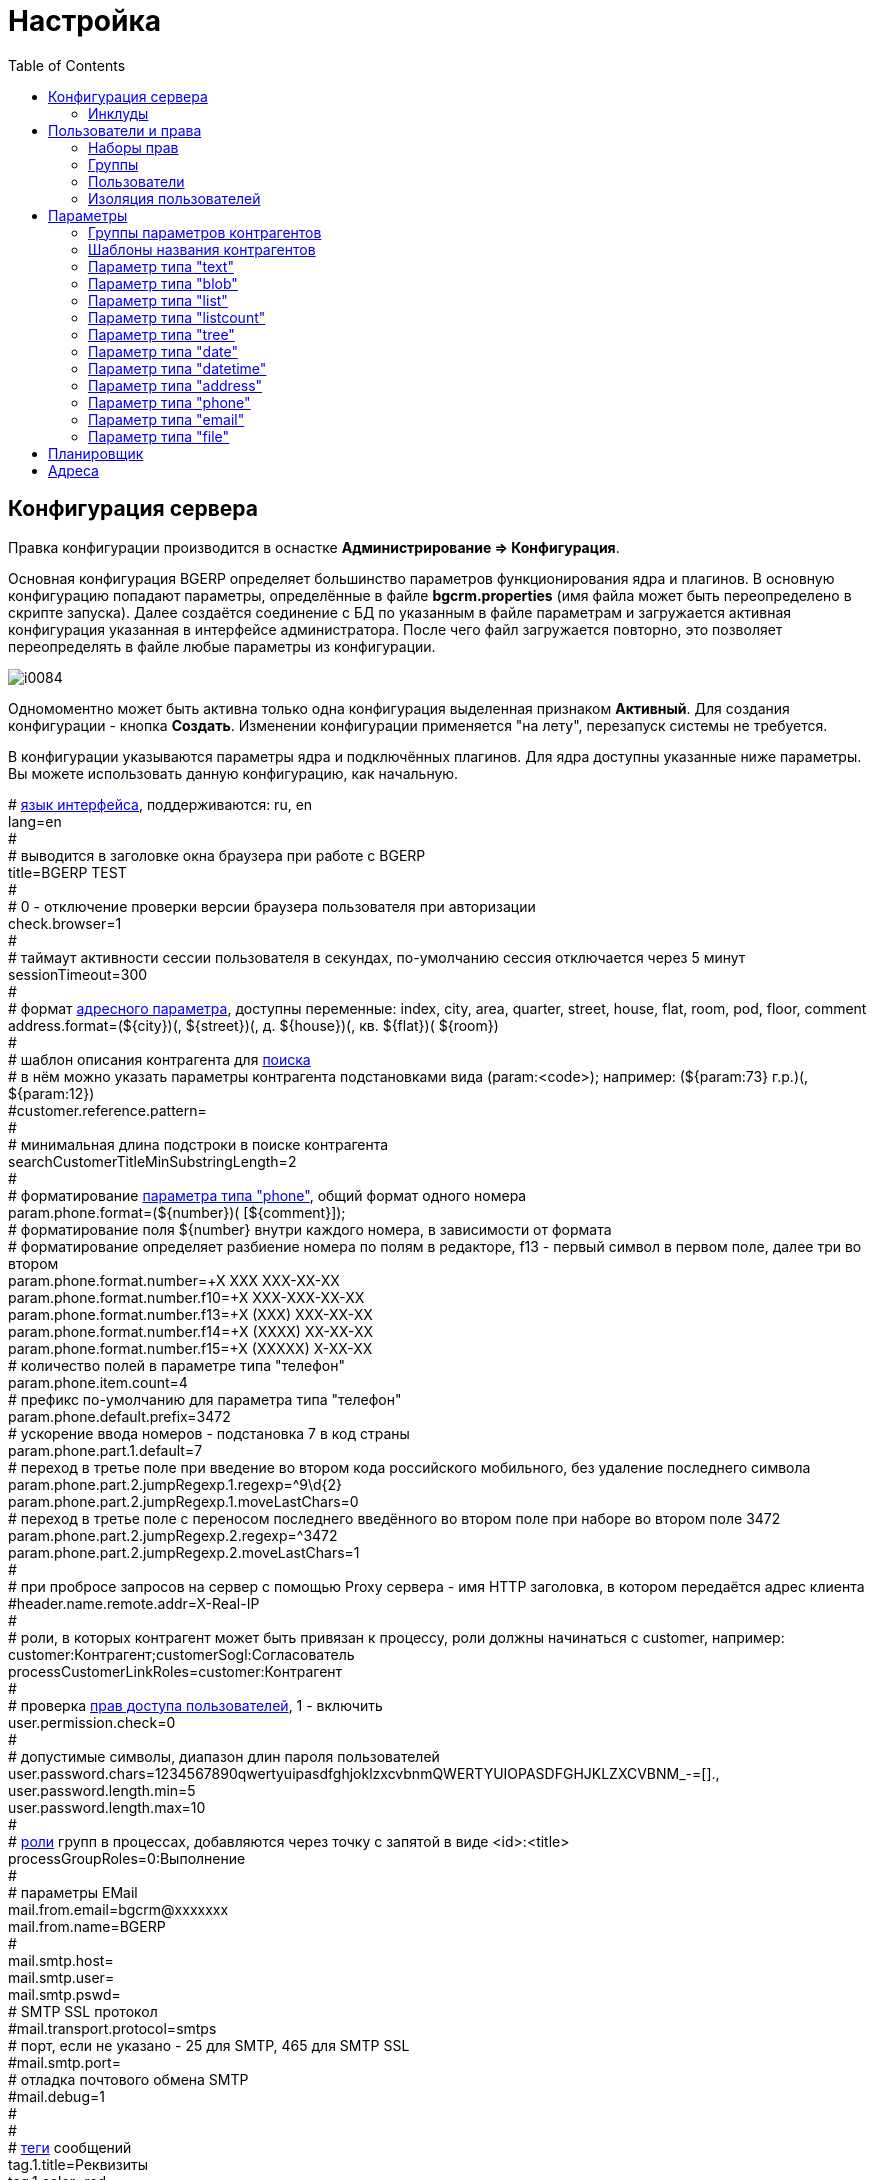 = Настройка
:toc:

[[config]]
== Конфигурация сервера
Правка конфигурации производится в оснастке *Администрирование => Конфигурация*.

Основная конфигурация BGERP определяет большинство параметров функционирования ядра и плагинов.
В основную конфигурацию попадают параметры, определённые в файле *bgcrm.properties* (имя файла может быть переопределено в скрипте запуска). 
Далее создаётся соединение с БД по указанным в файле параметрам и загружается активная конфигурация указанная в интерфейсе администратора. 
После чего файл загружается повторно, это позволяет переопределять в файле любые параметры из конфигурации.

image::_res/i0084.png[]

Одномоментно может быть активна только одна конфигурация выделенная признаком *Активный*. Для создания конфигурации - кнопка *Создать*. 
Изменении конфигурации применяется "на лету", перезапуск системы не требуется.

В конфигурации указываются параметры ядра и подключённых плагинов. Для ядра доступны указанные ниже параметры. 
Вы можете использовать данную конфигурацию, как начальную.

[example]
:hardbreaks:
====
# <<../project.adoc#localization, язык интерфейса>>, поддерживаются: ru, en
lang=en
#
# выводится в заголовке окна браузера при работе с BGERP
title=BGERP TEST
#
# 0 - отключение проверки версии браузера пользователя при авторизации
check.browser=1
#
# таймаут активности сессии пользователя в секундах, по-умолчанию сессия отключается через 5 минут
sessionTimeout=300
#
# формат <<#param-address, адресного параметра>>, доступны переменные: index, сity, area, quarter, street, house, flat, room, pod, floor, comment [[config-param-address]]
address.format=(${city})(, ${street})(, д. ${house})(, кв. ${flat})( ${room})
#
# шаблон описания контрагента для [[config-search]] <<search.adoc#, поиска>>
# в нём можно указать параметры контрагента подстановками вида (param:<code>); например: (${param:73} г.р.)(, ${param:12})
#customer.reference.pattern=
#
# минимальная длина подстроки в поиске контрагента
searchCustomerTitleMinSubstringLength=2
#
# форматирование <<#param-phone, параметра типа "phone">>, общий формат одного номера [[config-param-phone]]
param.phone.format=(${number})( [${comment}]);
# форматирование поля ${number} внутри каждого номера, в зависимости от формата
# форматирование определяет разбиение номера по полям в редакторе, f13 - первый символ в первом поле, далее три во втором
param.phone.format.number=+X XXX XXX-XX-XX
param.phone.format.number.f10=+X XXX-XXX-XX-XX
param.phone.format.number.f13=+X (XXX) XXX-XX-XX
param.phone.format.number.f14=+X (XXXX) XX-XX-XX
param.phone.format.number.f15=+X (XXXXX) X-XX-XX
# количество полей в параметре типа "телефон"
param.phone.item.count=4
# префикс по-умолчанию для параметра типа "телефон"
param.phone.default.prefix=3472
# ускорение ввода номеров - подстановка 7 в код страны
param.phone.part.1.default=7
# переход в третье поле при введение во втором кода российского мобильного, без удаление последнего символа
param.phone.part.2.jumpRegexp.1.regexp=^9\d{2}
param.phone.part.2.jumpRegexp.1.moveLastChars=0
# переход в третье поле с переносом последнего введённого во втором поле при наборе во втором поле 3472
param.phone.part.2.jumpRegexp.2.regexp=^3472
param.phone.part.2.jumpRegexp.2.moveLastChars=1
#
# при пробросе запросов на сервер с помощью Proxy сервера - имя HTTP заголовка, в котором передаётся адрес клиента
#header.name.remote.addr=X-Real-IP
# [[config-customer-process-role]]
# роли, в которых контрагент может быть привязан к процессу, роли должны начинаться с customer, например: customer:Контрагент;customerSogl:Согласователь
processCustomerLinkRoles=customer:Контрагент
#
# проверка <<#user, прав доступа пользователей>>, 1 - включить [[config-user]]
user.permission.check=0
#
# допустимые символы, диапазон длин пароля пользователей
user.password.chars=1234567890qwertyuipasdfghjoklzxcvbnmQWERTYUIOPASDFGHJKLZXCVBNM_-=[].,
user.password.length.min=5
user.password.length.max=10
#
# <<process/index.adoc#group-executor-role, роли>> [[config-group-executor-role]] групп в процессах, добавляются через точку с запятой в виде <id>:<title>
processGroupRoles=0:Выполнение
#
# параметры EMail
mail.from.email=bgcrm@xxxxxxx
mail.from.name=BGERP
#
mail.smtp.host=
mail.smtp.user=
mail.smtp.pswd=
# SMTP SSL протокол
#mail.transport.protocol=smtps
# порт, если не указано - 25 для SMTP, 465 для SMTP SSL
#mail.smtp.port=
# отладка почтового обмена SMTP
#mail.debug=1
#
#
# <<message.adoc#process, теги>> сообщений [[config-message-tag]]
tag.1.title=Реквизиты
tag.1.color=red
tag.2.title=ТЗ
tag.2.color=green
tag.3.title=TODO
tag.3.color=magenta
#

# <<extension.adoc#dyn, динамический код>> и расширение функциональности [[config-dyn]]
dynamic.src.dir=dyn
dynamic.src.encoding=UTF-8
# максимальное время выполнения обработчика события в мс. до принудительного прерывания
event.processTimeout=1000
# перечень через запятую динамических или обычных классов, реализующих интерфейс java.lang.Runnable, запускаемых при старте сервера
#runOnStart=
# перечень через запятую динамических или обычных классов, объекты которых создаются при старте сервера, при перекомпиляции динамических классов создание объектов производится повторно
#createOnStart=
#
# <<#scheduler, планировщик>>, запуск - 1 [[config-scheduler]] 
scheduler.start=1
#
# сброс кэша новостей каждые указанное количество секунд, может быть необходимо лишь при импорте новостей извне в БД BGERP
#flush.news.everySeconds=
#
# EMail для экстренных уведомлений о проблемах в системе
#alarm.mail= 
====

:hardbreaks!:

Записи параметров плагинов начинаются с префикса *<plugin>:*, например *bgbilling:*.

[[config-include]]
=== Инклуды
Возможно включение в одну конфигурации другой, для этого во включающей конфигурации размещается инструкция *include.<configId>=1*, 
где *<configId>* - код включаемой на данной позиции конфигурации. Включенные конфигурации отображаются под содержащей их выделяются отступом.

NOTE: Поддерживается только один уровень вложенности конфигураций. 

Рекомендуется создать как минимум одну инклуд конфигурацию, в которой определять все <<interface.adoc#config-variable, переменные>>, 
как-то: коды параметров процессов, статусов. В дальнейшем эту конфигурацию включить в активную конфигурацию сервера, а так же в конфигурации процессов.
 
Рекомендованный формат:
[source]
----
USER_PARAM_EMAIL=

PROCESS_STATUS_OPEN=
PROCESS_PARAM_CONTACT=
PROCESS_PARAM_EMAIL=
----

[[user]]
== Пользователи и права
Все действия пользователей в системе выполняются через проверку прав.
Правка пользователей и полномочий производится в оснастках *Администрирование => Пользователи => ...*. 
Редактирование учётных записей пользователей, их прав доступа и групп.

NOTE: Проверка прав доступа включается <<#config-user, переменной конфигурации>>.

=== Наборы прав
Наборы прав определяют разрешаемые пользователю действия. При установке в системе присутствует пустой набор прав *Администраторы*. 
Целесообразно разрешить данному набору все действия, используя его для наделения пользователей полными правами.

NOTE: На этапе начального изучения системы вам будет достаточно этого набора прав.

image::_res/i0085.png[]

Кнопка *R* в таблице наборов позволяет перенести на набор все действия другого набора, выбранного из открываемого списка.
В редакторе набора прав указывается его название, конфигурация. В дереве действий указываются разрешённые набору действия.

image::_res/i0086.png[]

=== Группы
Группы пользователей обозначают подразделения в организации и выступают группами решения для подсистемы <<process/index.adoc#, процессов>>.

image::_res/i0087.png[]

В группе могут быть указаны <<process/queue.adoc#, очереди процессов>>, наборы прав, конфигурация.
Подробно о логике работы системы ограничений см. далее, в описании редактора пользователей.

Группы выстроены в иерархию, что позволяет учитывать службы, отделы и другие структурные единицы организации. 
Кнопка *C* в таблице позволяет вырезать группу, переместив её в новое место в иерархии. 
Флаг скрытости предназначен для обозначения ныне не существующих подразделений.

=== Пользователи
В свойствах пользователя указывается одна или несколько групп с указанием периода, наборы прав, имя пользователя, его логин и пароль. 
Пользователи выступают исполнителями для подсистемы <<process/index.adoc#, процессов>>.

image::_res/i0088.png[]

Параметры пользователя определяются в редакторе <<param, параметров>>.

Группы пользователя определяют вхождение пользователя в подразделения.

[[united-user-config]]
Результирующие права пользователя, параметры его конфигурации и разрешённые очереди процессов определяются описанным ниже образом. 
Сложение списка обозначает добавление в конец списка новых элементов.
[square]
* Действующий список групп (ДСГ) - упорядоченный список = список групп в алфавитном порядке (как отображаются в списке групп), из них оставлены только действующие в настоящий момент у пользователя.
* Действующий список наборов прав (ДСНП) - упорядоченный список = списки всех наборов прав групп ДСГ + список наборов прав пользователя.
* Действующая конфигурация (ДК) - строка = конфигурации всех наборов прав из ДСНП + конфигурации всех групп из ДСГ (конфигурация каждой группы составлена из конфигурации всех его предков + конфигурация группы) + конфигурация пользователя. Переменная более поздно добавленная в конфигурацию переопределит более раннюю.
* Очереди процессов = список очередей процессов, из которых оставлены очереди указанные в пользователе либо в одной из групп ДСГ.
* Разрешения = разрешения из наборов прав ДСНП + разрешения из пользователя.
* Роли - набор = роли всех наборов прав ДСНП + роли из пользователя.

В действующую конфигурацию пользователя дополнительно добавляются переменные:
[source]
----
ctxUserId=<код пользователя в БД>
ctxUserGroupIds=<коды групп пользователя через запятую>
ctxUserPermsetIds=<коды наборов прав пользователя через запятую>
----

Схема довольно сложна, однако позволяет очень гибко настраивать права пользователей.
[[user-action-tree]]
Редактор разрешённых действий в наборе прав и пользователе представляет из себя *дерево действий* следующего вида:

image::_res/i0089.png[]

Установка галочки на узле дерева разрешает действия. У некоторых действий есть конфигурация, задающая дополнительные ограничения. 
Заданные переменные конфигураций отображаются в квадратных скобках рядом с действиями (на снимке выше для действия "Просмотр пользователей"). 
Для открытия редактора конфигурации действия необходимо кликнуть мышью в скобки. При этом отобразится диалог следующего вида.

image::_res/action_tree_edit_dialog.png[]

Над панелью ввода конфигурации действия отображается подсказка по допустимым параметрам.

В данную конфигурацию допускается подставлять переменные из действующей конфигурации пользователя. 
Подстановка осуществляется макросом *{@<paramName>}*, где *<paramName>* - параметр из конфигурации. Например: *groupSet={@smGroup}*. 
Так, на приведённым ранее снимке пользователю разрешают просматривать список пользователя только входящих в те же группы, что и он сам. 
Используется подставновка системной переменной из действующей конфигурации пользователя.

В зависимости от разрешённых действий и их конфигураций в интерфейсе, отображаемом пользователю, могут скрываться либо отображаться различные элементы.

CAUTION: Для пользователя с кодом 1 конфигурации действий не применяются, данному пользователю всегда разрешены все действия, но с пустыми конфигурациями.

Опции конфигурации пользователя (они могут попасть в неё из указанных выше конфигураций):
[source]
----
# отключение проверки прав
#dontCheckPermission=1
# переход на адрес после авториации (в данном примере - обработка сообщений)
#onLoginOpen=/user/messageQueue
----

[[user-isolation]]
=== Изоляция пользователей
Изоляция позволяет ограничить доступные пользователю данные и применяется ко всем действиям, запрашивающим и модифицирующим эти данные.
Параметры изоляции задаются в <<united-user-config, объединённой конфигурации пользователя>>.

[source]
----
isolation.process=<processIsolation>
----
Где:
[square]
* *<processIsolation>* - уровень изоляции процессов, может принимать значения *executor* либо *group*.

Режим *executor* отображает пользователю лишь процессы, в которых он является исполнителем. 
Режим *group* отображает процессы, группы решения которых содержат одну из текущих групп пользователя. 

[[param]]
== Параметры
Для большинства сущностей в системе возможно определение настраиваемых параметров. 
Редактирование перечня параметров осуществляется в оснастке *Администрирование => Параметры* интерфейса. 
Выбор сущности, для которой определяются параметры, производится в выпадающем списке. Список может расширяться при установке плагинов. 

image::_res/i0090.png[]

Редактор параметра выглядит следующим образом. Для всех типов кроме спискового (отличия будут рассмотрены далее) его вид идентичен.

image::_res/i0091.png[]

Таблица параметров сущности выглядит подобным образом. Порядок записи в таблице определяется числовым полем *Порядок* параметра, 
либо порядком, задаваемым при привязке к типу процесса либо группе параметров.

image::_res/i0092.png[]

Свойство *Скрипт* параметра позволяет установить <<extension.adoc#run, класс>>, обрабатывающий события изменения параметра.
Ключи конфигурации параметра различаются для типов параметров, общие для всех типов необязательные значения:

[source]
----
# коды параметров сущности, которые должны быть заполнены перед установкой данного параметра
requireBeforeFillParamIds=<codes>
# коды параметров сущности, которые должны быть пустыми перед установкой данного параметра
requireBeforeEmptyParamIds=<codes>
# теги параметра через запятую - тегированный параметр можно просматривать или править
# только явно разрешив тег в настройке прав на изменение параметра либо просмотр параметров
tags=<tags>
# редактор параметра недоступен (параметр загружается посредством API к БД либо HTTP API)
readonly=1
----

Где:
[square]
* *<codes>* - коды параметров через запятую;
* *<tags>* - теги через запятую.

[[customer-param-group]]
=== Группы параметров контрагентов
Группа параметров необходима для ограничения списка параметров контрагента определённого объекта. Например: "Физическое лицо", "Юридическое лицо".

=== Шаблоны названия контрагентов
Шаблон названия позволяет устанавливать зависимость названия объектов от его параметров. 
Подстановка параметров осуществляется макросами вида *${param_<code>}*, где *<code>* - уникальный код параметра. 
Так, например, возможна генерация названия контрагента юридического лица из параметров спискового "Форма собственности" 
и текстового "Наименование организации", что предотвращает дублирование информации. 
При изменении параметров в дальнейшем наименование объекта будет правиться автоматически.

[[param-text]]
=== Параметр типа "text"
Однострочная строка до 250 символов.
В конфигурации параметра могут быть указаны следующие необязательные параметры:
[source]
----
saveOn=<saveOn>
# параметр содержит URL, в просмотре параметров отображение ссылки перехода по ссылке
showAsLink=1
# вместо значение параметра выводится <ЗНАЧЕНИЕ ЗАШИФРОВАНО>, параметр можно только поправить, нельзя просмотреть
encrypt=encrypted
----

Где:
[square]
* *<saveOn>* - режим сохранения, может быть *focusLost*, по-умолчанию сохранение производится по нажатию кнопки Ок либо Enter.

Также в конфигурации параметра могут быть указаны одна или несколько конструкций вида:
[source]
----
regexp.<n>.title=<title>
regexp.<n>.regexp=<regexp>
----

Где:
[square]
* *<n>* - число, порядковый номер регулярного выражения;
* *<title>* - наименование шаблона;
* *<regexp>* - <<extension.adoc#regexp, регулярное выражение>>, описывающее шаблон.

При наличии в конфигурации текстового параметра подобных конструкций вводимая строка будет проверяться на совпадение хотя бы с одним из шаблонов, например:
[source]
----
regexp.1.title=<город без г.>,<улица без ул.>,<дом без д.>
regexp.1.regexp=[а-яА-Я\s\-]+,[\dа-яА-Я\s\-]+,\s*[\dа-яА-Я/]+
regexp.2.title=<город без г.>,<улица без ул.>,<дом без д.>,<номер квартиры>
regexp.2.regexp=[а-яА-Я\s\-]+,[\dа-яА-Я\s\-]+,\s*[\dа-яА-Я/]+,*\s*\d+
regexp.3.title=<город без г.>,<улица без ул.>,<дом без д.>,<номер квартиры>, <номер комнаты>
regexp.3.regexp=[а-яА-Я\s\-]+,[\dа-яА-Я\s\-]+,\s*[\dа-яА-Я/]+,*\s*\d+,\s*\d+
----

В данном случае параметр контрагента адрес по прописке проверяется на соответствие одному из шаблонов. Содержание шаблонов легко понять из атрибутов title.

В таблице параметр выглядит следующим образом:

image::_res/i0013.png[]

[[param-blob]]
=== Параметр типа "blob"
Большая многострочная строка до 65000 символов. В конфигурации параметра могут быть указаны следующие необязательные параметры:
[source]
----
rows=<rows>
saveOn=<saveOn>
----

Где:
[square]
* *<rows>* - количество отображаемых в редакторе строк, по-умолчанию 4;
* *<saveOn>* - режим сохранения, может быть "focusLost" (потеря фокуса полем), по-умолчанию сохранение производится по нажатию кнопки Ок.

В таблице параметр выглядит следующим образом:

image::_res/i0014.png[]

[[param-list]]
=== Параметр типа "list"
Параметр с выбираемыми из набора значениями. Значения могут быть определены как конфигурации параметра так и во внешнем справочнике, 
на который ссылается параметр. Для некоторых значений можно добавить возможность или установить обязательное требование указания комментария.

В конфигурации параметра могут быть указаны следующие необязательные параметры:
[source]
----
# мультивыбор
multiple=1
# сохранение сразу после выбора значения, без нажатия кнопки Ок (только для параметра с одним выбором)
saveOn=select
editAs=<editAs>
#
# сортировка значений по наименованию а не в порядке кодов
sort.mode=byTitle
#
allowCommentValues=<allowCommentValues>
needCommentValues=<needCommentValues>
#
directory=<dirName>
availableValues=<values>
availableValuesInnerJoinFilter=<joinTable>;<joinColumn>;<joinFilter>
----

Где:
[square]
* *<editAs>* - может принимать значения combo - по-умолчанию, выпадающий список, radio - выбор значения в виде переключателей, select - выпадающий список с возможностью поиска значения;
* *<dirName>* - справочник, из которого берутся значения, может быть "address_city" для городов, если справочника нет - значения указываются в самом параметре;
* *<values>* - допустимые коды значений через запятую;
* *<allowCommentValues>* - перечень значений для которых допустимо указание комментария, возможно указание диапазонов, например: 1-3,7,9-14
* *<needCommentValues>* - перечень значений для которых обязателен комментарий, указывается аналогично <allowCommentValues>;
* *<joinTable>* - имя таблицы, с которой осуществляется фильтрующая операция SQL INNER JOIN справочной таблицы;
* *<joinColumn>* - колонка таблицы, по которой проводится JOIN столбца id справочной таблицы;
* *<joinFilter>* - дополнительное условие INNER JOIN.

Пример конфигурации параметра, в котором доступны контрагенты, входящие в группу с кодом 3.
[source]
----
multiple=1
directory=customer
availableValuesInnerJoinFilter=customer_group;customer_id;group_id IN (3)
----

Пример параметра с одним значением. Конфигурация - как выглядит в таблице и редактирование.

image::_res/i0018.png[]

image::_res/i0016.png[]

Пример параметра с несколькими значениями (мультивыбор). Конфигурация - как выглядит в таблице и редактирование.

image::_res/i0015.png[]

image::_res/i0020.png[]

[[param-listcount]]
=== Параметр типа "listcount"
Позволяет выбирать перечислимые значения с указанием количества для них. 
На снимке экрана ниже - редактор свойств параметра, конфигурирование значений аналогично параметру типа "list".

image::_res/param_listcount.png[]

В таблице параметров.

image::_res/param_listcount_table.png[]

Редактор.

image::_res/param_listcount_editor.png[]

[[param-tree]]
=== Параметр типа "tree"
Допустимые значения могут быть организованы в дерево.
В конфигурации параметра могут быть указаны следующие необязательные параметры:
[source]
----
# несколько значений в дереве
multiple=1
----

Как выглядят конфигурация, таблица параметров и редактирование.

image::_res/param_tree.png[]

image::_res/param_tree_table.png[]

image::_res/param_tree_editor.png[]

[[param-date]]
=== Параметр типа "date"
Дата: год - месяц - день.
В конфигурации параметра могут быть указаны следующие необязательные параметры:
[source]
----
# возможность смены месяца
changeMonth=true
# возможность смены года
changeYear=true
yearRange=<yearRange>
# возможность редактирования поля с клавиатуры
editable=1
saveOn=<saveOn>
# при редактировании поля отправка классу-обработчику изменений параметра события ru.bgcrm.event.DateChangingEvent, позволяющего раскрашивать даты различными цветами и сопровождать примечаниями
#sendColorMapRequest=1
----

Где:
[square]
* *<yearRange>* - диапазон отображаемых лет в выпадающем списке годов, могут быть значения от текущего года, например: *-10:+30* , либо значения от текущей выбранной даты, например: *c:-10:c+30*, по-умолчанию *с-10:с+10*;
* *<saveOn>* - режим сохранения, может быть "focusLost" (потеря фокуса полем) либо "enter" (нажатие клавиши "Enter"), по-умолчанию режим "enter"; актуально только при *editable=1*.

IMPORTANT: Для параметра yearRange нулевое значение указывать как +0, например: -10:+0

В таблице параметр и его редактор выглядят следующим образом.

image::_res/i0021.png[]

image::_res/i0022.png[]

[[param-datetime]]
=== Параметр типа "datetime"
Дата + время различной точности.
В конфигурации параметра могут быть указаны следующие необязательные параметры:
[source]
----
type=<type>
stepHour=<stepHour>
stepMinute=<stepMinute>
#
# при редактировании поля отправка классу-обработчику изменений параметра события ru.bgcrm.event.DateChangingEvent, позволяющего раскрашивать даты различными цветами и сопровождать примечаниями
#sendColorMapRequest=1
----

Где:
[square]
* *<type>* - может принимать значения ymdh, ymdhm, ymdhms в зависимости от требуемой точности поля;
* *<stepHour>* - шаг в выборе часов;
* *<stepMinute>* - шаг в выборе минут.

Пример параметра. Конфигурация, как выглядит в таблице и редактирование.

image::_res/i0023.png[]

image::_res/i0025.png[]

[[param-address]]
=== Параметр типа "address"
Адресный, ссылающийся на дом в справочнике адресов.
В конфигурации параметра могут быть указаны следующие необязательные параметры:
[source]
----
# несколько адресов в параметре
multiple=1
----

Как выглядит в таблице и редактирование.

image::_res/i0026.png[]

image::_res/i0027.png[]

Доступен контекстный поиск по подстроке улицы и дому. 
Несмотря на приведённый пример использовать подобный параметр для адреса прописки не следует, 
т.к. он требует наличия в справочнике домов записей обо всех домах, используемых в значениях параметров.

NOTE: Формат строки отображаемой в таблице задаётся в <<config-param-address, конфигурации>>.

[[param-phone]]
=== Параметр типа "phone"
Один или несколько телефонов с комментариями. В конфигурации параметра ничего не указывается.
Как выглядит в таблице и редактирование.

image::_res/i0028.png[]

image::_res/i0029.png[]

NOTE: Формат строки отображаемой в таблице задаётся в <<config-param-phone, конфигурации>>.

[[param-email]]
=== Параметр типа "email"
Один или несколько EMail адресов либо только адресов доменов с комментариями.
В конфигурации параметра могут быть указаны следующие необязательные параметры:
[source]
----
# несколько EMail в параметре
multiple=1
----

Как выглядит в таблице и редактирование.

image::_res/i0055.png[]

image::_res/i0056.png[]

[[param-file]]
=== Параметр типа "file"
Один или несколько файлов. В конфигурации параметра могут быть указаны следующие необязательные параметры:
[source]
----
# несколько файлов в параметре
multiple=1
----

image::_res/i0054.png[]

[[scheduler]]
== Планировщик
NOTE: Вы можете пропустить этот раздел при первом знакомстве с системой.

Подсистема планировщика позволяет выполнять периодический запуск определённых задач. 
Для запуска задачи в конфигурацию сервера добавляются записи вида:
[source]
----
scheduler.task.<id>.class=<class_name>
scheduler.task.<id>.minutes=<minutes>
# необязательные параметры
scheduler.task.<id>.hours=<hours>
scheduler.task.<id>.dw=<dw>
----

Где:
[square]
* *<id>* - уникальный числовой идентификатор задачи;
* *<class_name>* - имя класса запускаемой задачи;
* *<hours>* - часы в которые запускается задача, через запятую от 0 до 23;
* *<dw>* - дни недели в которые запускается задача, через запятую от 1 до 7, 1 - понедельник.

Планировщик ежеминутно проверяет задачи и выполняет те из них, чьи ограничения по времени отвечают указанным в конфигурации условиям.

В планировщике может быть запущен любой объект Java-класса, реализующий интерфейс *java.lang.Runnable*. 
Класс может находиться в библиотеках системы либо быть <<extension.adoc#dyn, динамическим>>.

Запуск планировщика определяется <<#config-scheduler, опцией конфигурации>>.

[[address]]
== Адреса
Просмотр и редактирование адресных справочников доступны в *Пуск => Адреса*.

image::_res/i0037.png[]

Адресный справочник рекомендуется использовать только для ограниченных населённых пунктов, в которых предоставляются услуги. 
Параметры типа <<param-address, address>>, использующие справочник, позволяют производить поиск по городу, улицу и т.п. 
Нецелесообразно заносить в адресный справочник юридические адреса организаций, адреса для получения корреспонденции и т.п. 
Это приведёт к неоправданному разрастанию справочника и усложнению его поддержки.

Как настроить выгрузку справочника адресов в BGBilling и первичную выгрузку из него описано <<../plugin/bgbilling/address_load.adoc#, здесь>>.

При необходимости согласования справочников адресов нескольких биллингов воспользуйтесь встроенной в BGBillingClient <<../plugin/bgbilling/address_sync.adoc#, утилитой>> 
